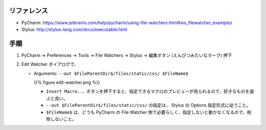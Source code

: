 .. title: PyCharm の File Watcher で、 Stylus の CSS ファイル生成先ディレクトリを指定する。
.. tags: css
.. date: 2018-11-03
.. slug: index
.. status: published


リファレンス
============
- PyCharm: https://www.jetbrains.com/help/pycharm/using-file-watchers.html#ws_filewatcher_examples
- Stylus: http://stylus-lang.com/docs/executable.html


手順
====
1. PyCharm -> Preferences -> Tools -> File Watchers -> Stylus -> 編集ボタン (えんぴつみたいなマーク) 押下

2.  Edit Watcher ダイアログで、

    - Arguments: ``--out $FileParentDir$/files/static/css/ $FileName$``


      {{% figure edit-watcher.png %}}


      - ``Insert Macro...`` ボタンを押下すると、指定できるマクロのプレビューが見られるので、好きなものを選ぶと良い。
      - ``--out $FileParentDir$/files/static/css/`` の指定は、 Stylus の Options 指定形式に従うこと。
      - ``$FileName$`` は、どうも PyCharm の File Watcher 側で必要らしく、指定しないと動かなくなるので、削除しないこと。
